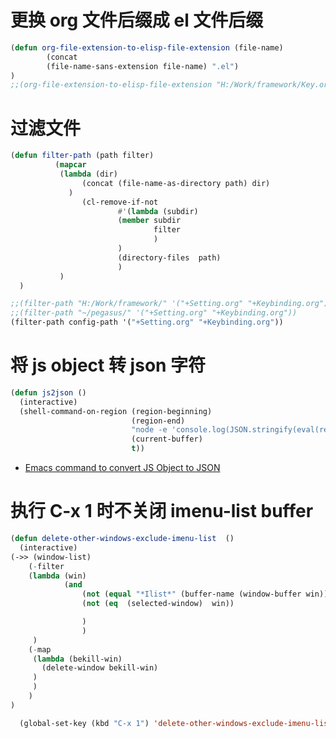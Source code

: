 * 更换 org 文件后缀成 el 文件后缀
#+begin_src emacs-lisp
(defun org-file-extension-to-elisp-file-extension (file-name)
        (concat
        (file-name-sans-extension file-name) ".el")
)
;;(org-file-extension-to-elisp-file-extension "H:/Work/framework/Key.org")
#+end_src
* 过滤文件
#+begin_src emacs-lisp
(defun filter-path (path filter)
          (mapcar
           (lambda (dir)
                (concat (file-name-as-directory path) dir)
             )
                (cl-remove-if-not
                        #'(lambda (subdir)
                        (member subdir
                                filter
                                )
                        )
                        (directory-files  path)
                        )
           )
  )

;;(filter-path "H:/Work/framework/" '("+Setting.org" "+Keybinding.org"))
;;(filter-path "~/pegasus/" '("+Setting.org" "+Keybinding.org"))
(filter-path config-path '("+Setting.org" "+Keybinding.org"))

#+end_src
* 将 js object 转 json 字符
#+begin_src emacs-lisp
(defun js2json ()
  (interactive)
  (shell-command-on-region (region-beginning)
                           (region-end)
                           "node -e 'console.log(JSON.stringify(eval(require(\"fs\").readFileSync(0, \"utf-8\"))))'"
                           (current-buffer)
                           t))
#+end_src

#+RESULTS:
: js2json
- [[https://stackoverflow.com/questions/44006287/emacs-command-to-convert-js-object-to-json][Emacs command to convert JS Object to JSON]]

* 执行 C-x 1 时不关闭 imenu-list buffer
#+begin_src emacs-lisp
  (defun delete-other-windows-exclude-imenu-list  ()
    (interactive)
  (->> (window-list)
      (-filter
      (lambda (win)
              (and
                  (not (equal "*Ilist*" (buffer-name (window-buffer win))))
                  (not (eq  (selected-window)  win))

                  )
                  )
       )
      (-map
       (lambda (bekill-win)
         (delete-window bekill-win)
       )
       )
      )
  )

    (global-set-key (kbd "C-x 1") 'delete-other-windows-exclude-imenu-list)
#+end_src

